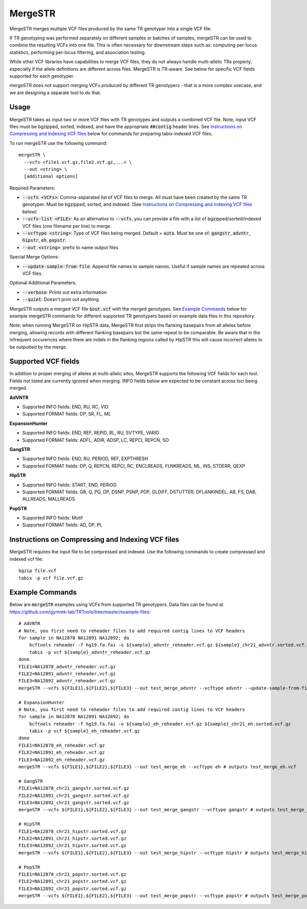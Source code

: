 .. overview_directive
.. |mergeSTR overview| replace:: MergeSTR merges multiple VCF files produced by the same TR genotyper into a single VCF file.
.. overview_directive_done

MergeSTR
========

|mergeSTR overview|

If TR genotyping was performed separately on different samples or batches of samples, mergeSTR can be used to combine the resulting VCFs into one file. This is often necessary for downstream steps such as: computing per-locus statistics, performing per-locus filtering, and association testing.

While other VCF libraries have capabilities to merge VCF files, they do not always handle multi-allelic TRs properly, especially if the allele definitions are different across files. MergeSTR is TR-aware. See below for specific VCF fields supported for each genotyper.

mergeSTR does not support merging VCFs produced by different TR genotypers - that is a more complex usecase, and we are designing a separate tool to do that.

Usage
-----
MergeSTR takes as input two or more VCF files with TR genotypes and outputs a combined VCF file. Note, input VCF files must be bgzipped, sorted, indexed, and have the appropriate :code:`##contig` header lines. See `Instructions on Compressing and Indexing VCF files`_ below for commands for preparing tabix-indexed VCF files.

To run mergeSTR use the following command::

	mergeSTR \
  	  --vcfs <file1.vcf.gz,file2.vcf.gz,...> \
  	  --out <string> \
  	  [additional options]

Required Parameters:

* :code:`--vcfs <VCFs>`: Comma-separated list of VCF files to merge. All must have been created by the same TR genotyper. Must be bgzipped, sorted, and indexed. (See `Instructions on Compressing and Indexing VCF files`_ below)
* :code:`--vcfs-list <FILE>`: As an alternative to :code:`--vcfs`, you can provide a file with a list of bgzipped/sorted/indexed VCF files (one filename per line) to merge. 
* :code:`--vcftype <string>`: Type of VCF files being merged. Default = :code:`auto`. Must be one of: :code:`gangstr`, :code:`advntr`, :code:`hipstr`, :code:`eh`, :code:`popstr`.
* :code:`--out <string>`: prefix to name output files

Special Merge Options:

* :code:`--update-sample-from-file`: Append file names to sample names. Useful if sample names are repeated across VCF files.

Optional Additional Parameters:

* :code:`--verbose`: Prints out extra information
* :code:`--quiet`: Doesn't print out anything

MergeSTR outputs a merged VCF file :code:`$out.vcf` with the merged genotypes. See `Example Commands`_ below for example mergeSTR commands for different supported TR genotypers based on example data files in this repository.

Note: when running MergeSTR on HipSTR data, MergeSTR first strips the flanking basepairs from all alleles before merging, allowing records with different flanking basepairs but the same repeat to be comparable.
Be aware that in the infrequent occurences where there are indels in the flanking regions called by HipSTR this will cause incorrect alleles to be outputted by the merge.

Supported VCF fields
--------------------

In addition to proper merging of alleles at multi-allelic sites, MergeSTR supports the following VCF fields for each tool. Fields not listed are currently ignored when merging. INFO fields below are expected to be constant across loci being merged.

**AdVNTR**

* Supported INFO fields: END, RU, RC, VID
* Supported FORMAT fields: DP, SR, FL, ML

**ExpansionHunter**

* Supported INFO fields: END, REF, REPID, RL, RU, SVTYPE, VARID
* Supported FORMAT fields: ADFL, ADIR, ADSP, LC, REPCI, REPCN, SO

**GangSTR**

* Supported INFO fields: END, RU, PERIOD, REF, EXPTHRESH
* Supported FORMAT fields: DP, Q, REPCN, REPCI, RC, ENCLREADS, FLNKREADS, ML, INS, STDERR, QEXP

**HipSTR**

* Supported INFO fields: START, END, PERIOD
* Supported FORMAT fields: GB, Q, PQ, DP, DSNP, PSNP, PDP, GLDIFF, DSTUTTER, DFLANKINDEL, AB, FS, DAB, ALLREADS, MALLREADS

**PopSTR**

* Supported INFO fields: Motif
* Supported FORMAT fields: AD, DP, PL

Instructions on Compressing and Indexing VCF files
--------------------------------------------------
MergeSTR requires the input file to be compressed and indexed. Use the following commands to create compressed and indexed vcf file::

  bgzip file.vcf
  tabix -p vcf file.vcf.gz

Example Commands
----------------

Below are :code:`mergeSTR` examples using VCFs from supported TR genotypers. Data files can be found at https://github.com/gymrek-lab/TRTools/tree/master/example-files::

  # AdVNTR
  # Note, you first need to reheader files to add required contig lines to VCF headers
  for sample in NA12878 NA12891 NA12892; do
      bcftools reheader -f hg19.fa.fai -o ${sample}_advntr_reheader.vcf.gz ${sample}_chr21_advntr.sorted.vcf.gz
      tabix -p vcf ${sample}_advntr_reheader.vcf.gz
  done
  FILE1=NA12878_advntr_reheader.vcf.gz
  FILE2=NA12891_advntr_reheader.vcf.gz
  FILE3=NA12892_advntr_reheader.vcf.gz
  mergeSTR --vcfs ${FILE1},${FILE2},${FILE3} --out test_merge_advntr --vcftype advntr --update-sample-from-file # outputs test_merge_advntr.vcf

  # ExpansionHunter
  # Note, you first need to reheader files to add required contig lines to VCF headers
  for sample in NA12878 NA12891 NA12892; do 
      bcftools reheader -f hg19.fa.fai -o ${sample}_eh_reheader.vcf.gz ${sample}_chr21_eh.sorted.vcf.gz
      tabix -p vcf ${sample}_eh_reheader.vcf.gz
  done
  FILE1=NA12878_eh_reheader.vcf.gz
  FILE2=NA12891_eh_reheader.vcf.gz
  FILE3=NA12892_eh_reheader.vcf.gz
  mergeSTR --vcfs ${FILE1},${FILE2},${FILE3} --out test_merge_eh --vcftype eh # outputs test_merge_eh.vcf

  # GangSTR
  FILE1=NA12878_chr21_gangstr.sorted.vcf.gz
  FILE2=NA12891_chr21_gangstr.sorted.vcf.gz
  FILE3=NA12892_chr21_gangstr.sorted.vcf.gz
  mergeSTR --vcfs ${FILE1},${FILE2},${FILE3} --out test_merge_gangstr --vcftype gangstr # outputs test_merge_gangstr.vcf

  # HipSTR
  FILE1=NA12878_chr21_hipstr.sorted.vcf.gz
  FILE2=NA12891_chr21_hipstr.sorted.vcf.gz
  FILE3=NA12892_chr21_hipstr.sorted.vcf.gz
  mergeSTR --vcfs ${FILE1},${FILE2},${FILE3} --out test_merge_hipstr --vcftype hipstr # outputs test_merge_hipstr.vcf

  # PopSTR
  FILE1=NA12878_chr21_popstr.sorted.vcf.gz
  FILE2=NA12891_chr21_popstr.sorted.vcf.gz
  FILE3=NA12892_chr21_popstr.sorted.vcf.gz
  mergeSTR --vcfs ${FILE1},${FILE2},${FILE3} --out test_merge_popstr --vcftype popstr # outputs test_merge_popstr.vcf
